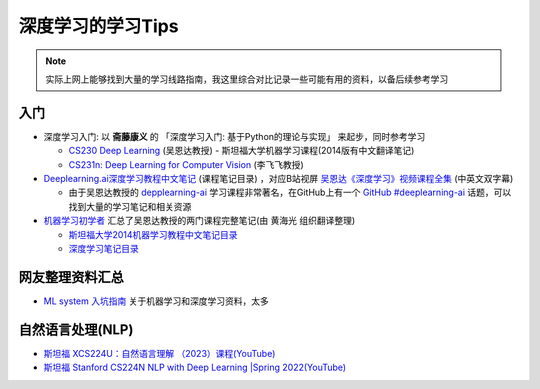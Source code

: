 .. _dl_learn_tips:

===================
深度学习的学习Tips
===================

.. note::

   实际上网上能够找到大量的学习线路指南，我这里综合对比记录一些可能有用的资料，以备后续参考学习

入门
======

- 深度学习入门: 以 **斋藤康义** 的 「深度学习入门: 基于Python的理论与实现」 来起步，同时参考学习

  - `CS230 Deep Learning <https://cs230.stanford.edu/>`_ (吴恩达教授) - 斯坦福大学机器学习课程(2014版有中文翻译笔记)
  - `CS231n: Deep Learning for Computer Vision <http://cs231n.stanford.edu/>`_ (李飞飞教授)

- `Deeplearning.ai深度学习教程中文笔记 <https://github.com/fengdu78/deeplearning_ai_books>`_ (课程笔记目录) ，对应B站视屏 `吴恩达《深度学习》视频课程全集 <https://www.bilibili.com/video/BV16r4y1Y7jv>`_ (中英文双字幕)

  - 由于吴恩达教授的 `depplearning-ai <https://www.deeplearning.ai/>`_ 学习课程非常著名，在GitHub上有一个 `GitHub #deeplearning-ai <https://github.com/topics/deeplearning-ai>`_ 话题，可以找到大量的学习笔记和相关资源

- `机器学习初学者 <http://www.ai-start.com/>`_ 汇总了吴恩达教授的两门课程完整笔记(由 ``黄海光`` 组织翻译整理)

  - `斯坦福大学2014机器学习教程中文笔记目录 <http://www.ai-start.com/ml2014/>`_
  - `深度学习笔记目录 <http://www.ai-start.com/dl2017/>`_


网友整理资料汇总
=================

- `ML system 入坑指南 <https://fazzie-key.cool/2023/02/21/MLsys/>`_ 关于机器学习和深度学习资料，太多

自然语言处理(NLP)
====================

- `斯坦福 XCS224U：自然语言理解 （2023）课程(YouTube) <https://www.youtube.com/playlist?list=PLoROMvodv4rOwvldxftJTmoR3kRcWkJBp>`_
- `斯坦福 Stanford CS224N NLP with Deep Learning |Spring 2022(YouTube) <https://www.youtube.com/watch?v=4ynrGLIuPv4>`_
